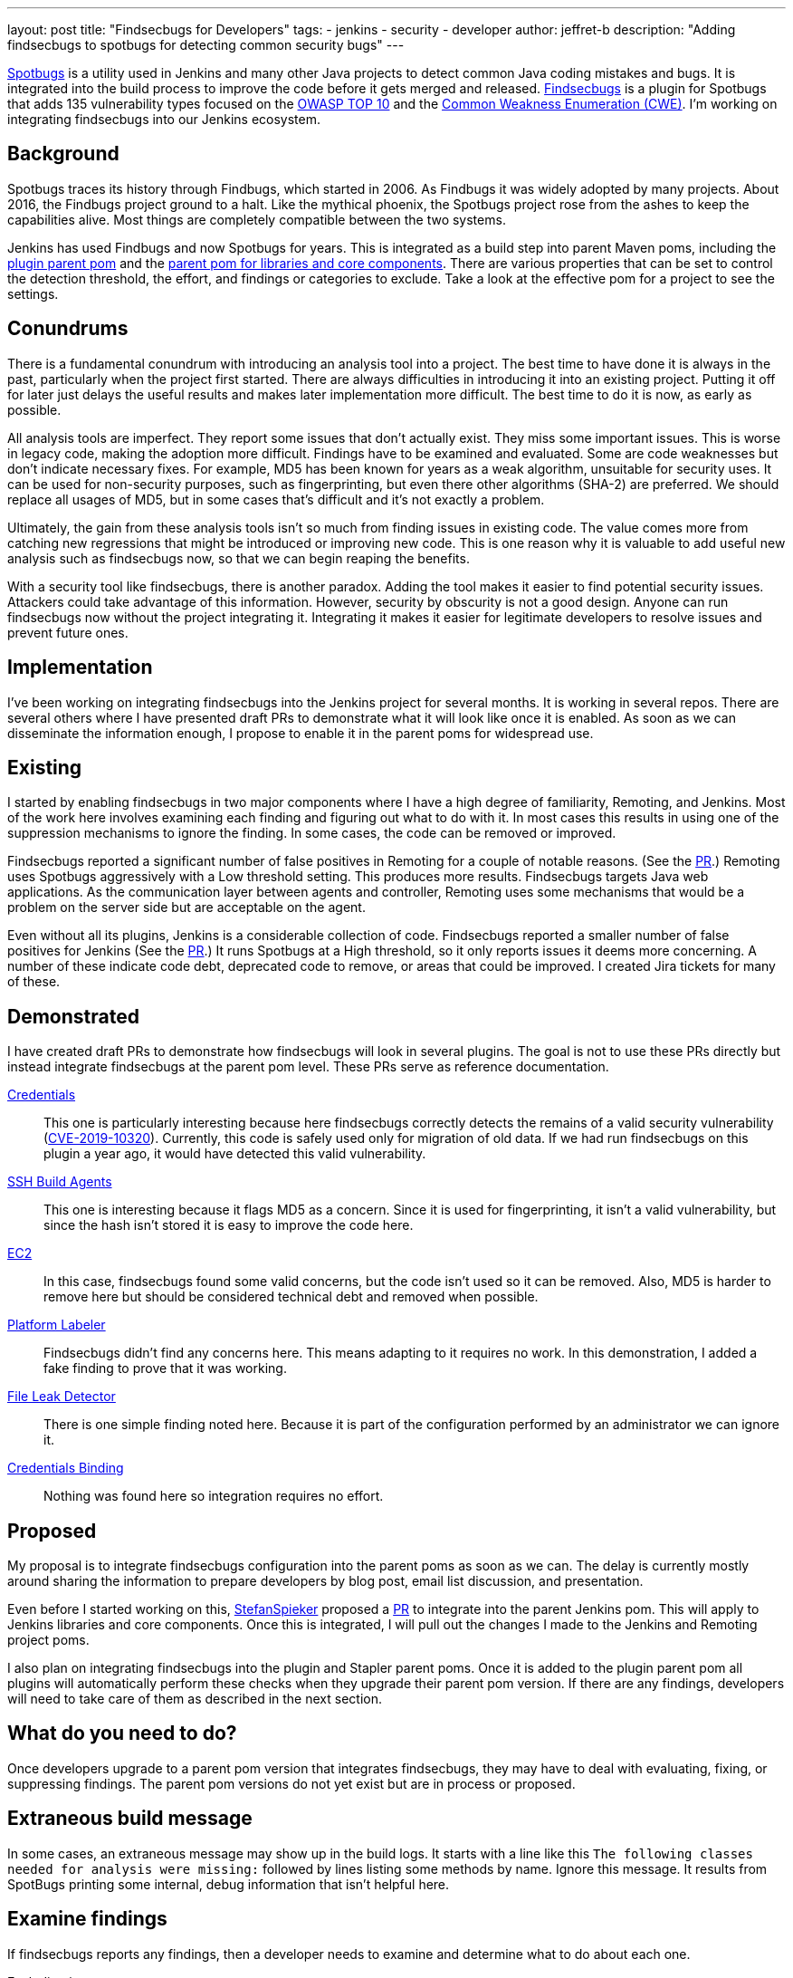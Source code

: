 ---
layout: post
title: "Findsecbugs for Developers"
tags:
- jenkins
- security
- developer
author: jeffret-b
description: "Adding findsecbugs to spotbugs for detecting common security bugs"
---
[.lead]
link:https://spotbugs.github.io/[Spotbugs] is a utility used in Jenkins and many other Java projects to detect common Java coding mistakes and bugs. It is integrated into the build process to improve the code before it gets merged and released. link:https://find-sec-bugs.github.io/[Findsecbugs] is a plugin for Spotbugs that adds 135 vulnerability types focused on the link:https://owasp.org/www-project-top-ten/[OWASP TOP 10] and the link:https://cwe.mitre.org/[Common Weakness Enumeration (CWE)]. I'm working on integrating findsecbugs into our Jenkins ecosystem.

== Background
Spotbugs traces its history through Findbugs, which started in 2006. As Findbugs it was widely adopted by many projects. About 2016, the Findbugs project ground to a halt. Like the mythical phoenix, the Spotbugs project rose from the ashes to keep the capabilities alive. Most things are completely compatible between the two systems.

Jenkins has used Findbugs and now Spotbugs for years. This is integrated as a build step into parent Maven poms, including the link:https://github.com/jenkinsci/plugin-pom/[plugin parent pom] and the link:https://github.com/jenkinsci/pom[parent pom for libraries and core components]. There are various properties that can be set to control the detection threshold, the effort, and findings or categories to exclude. Take a look at the effective pom for a project to see the settings.

== Conundrums
There is a fundamental conundrum with introducing an analysis tool into a project. The best time to have done it is always in the past, particularly when the project first started. There are always difficulties in introducing it into an existing project. Putting it off for later just delays the useful results and makes later implementation more difficult. The best time to do it is now, as early as possible.

All analysis tools are imperfect. They report some issues that don't actually exist. They miss some important issues. This is worse in legacy code, making the adoption more difficult. Findings have to be examined and evaluated. Some are code weaknesses but don't indicate necessary fixes. For example, MD5 has been known for years as a weak algorithm, unsuitable for security uses. It can be used for non-security purposes, such as fingerprinting, but even there other algorithms (SHA-2) are preferred. We should replace all usages of MD5, but in some cases that's difficult and it's not exactly a problem.

Ultimately, the gain from these analysis tools isn't so much from finding issues in existing code. The value comes more from catching new regressions that might be introduced or improving new code. This is one reason why it is valuable to add useful new analysis such as findsecbugs now, so that we can begin reaping the benefits.

With a security tool like findsecbugs, there is another paradox. Adding the tool makes it easier to find potential security issues. Attackers could take advantage of this information. However, security by obscurity is not a good design. Anyone can run findsecbugs now without the project integrating it. Integrating it makes it easier for legitimate developers to resolve issues and prevent future ones.

== Implementation

I've been working on integrating findsecbugs into the Jenkins project for several months. It is working in several repos. There are several others where I have presented draft PRs to demonstrate what it will look like once it is enabled. As soon as we can disseminate the information enough, I propose to enable it in the parent poms for widespread use.

== Existing

I started by enabling findsecbugs in two major components where I have a high degree of familiarity, Remoting, and Jenkins. Most of the work here involves examining each finding and figuring out what to do with it. In most cases this results in using one of the suppression mechanisms to ignore the finding. In some cases, the code can be removed or improved.

Findsecbugs reported a significant number of false positives in Remoting for a couple of notable reasons. (See the link:https://github.com/jenkinsci/remoting/pull/361[PR].) Remoting uses Spotbugs aggressively with a Low threshold setting. This produces more results. Findsecbugs targets Java web applications. As the communication layer between agents and controller, Remoting uses some mechanisms that would be a problem on the server side but are acceptable on the agent.

Even without all its plugins, Jenkins is a considerable collection of code. Findsecbugs reported a smaller number of false positives for Jenkins (See the link:https://github.com/jenkinsci/jenkins/pull/4381[PR].) It runs Spotbugs at a High threshold, so it only reports issues it deems more concerning. A number of these indicate code debt, deprecated code to remove, or areas that could be improved. I created Jira tickets for many of these.

== Demonstrated

I have created draft PRs to demonstrate how findsecbugs will look in several plugins. The goal is not to use these PRs directly but instead integrate findsecbugs at the parent pom level. These PRs serve as reference documentation.

link:https://github.com/jenkinsci/credentials-plugin/pull/137[Credentials]::
This one is particularly interesting because here findsecbugs correctly detects the remains of a valid security vulnerability (link:/security/advisory/2019-05-21/[CVE-2019-10320]). Currently, this code is safely used only for migration of old data. If we had run findsecbugs on this plugin a year ago, it would have detected this valid vulnerability.
link:https://github.com/jenkinsci/ssh-slaves-plugin/pull/177[SSH Build Agents]::
This one is interesting because it flags MD5 as a concern. Since it is used for fingerprinting, it isn't a valid vulnerability, but since the hash isn't stored it is easy to improve the code here.
link:https://github.com/jenkinsci/ec2-plugin/pull/432[EC2]::
In this case, findsecbugs found some valid concerns, but the code isn't used so it can be removed. Also, MD5 is harder to remove here but should be considered technical debt and removed when possible.
link:https://github.com/jenkinsci/platformlabeler-plugin/pull/165[Platform Labeler]::
Findsecbugs didn't find any concerns here. This means adapting to it requires no work. In this demonstration, I added a fake finding to prove that it was working.
link:https://github.com/jenkinsci/file-leak-detector-plugin/pull/9[File Leak Detector]::
There is one simple finding noted here. Because it is part of the configuration performed by an administrator we can ignore it.
link:https://github.com/jenkinsci/credentials-binding-plugin/pull/88[Credentials Binding]::
Nothing was found here so integration requires no effort.

== Proposed

My proposal is to integrate findsecbugs configuration into the parent poms as soon as we can. The delay is currently mostly around sharing the information to prepare developers by blog post, email list discussion, and presentation.

Even before I started working on this, link:https://github.com/StefanSpieker[StefanSpieker] proposed a link:https://github.com/jenkinsci/pom/pull/61[PR] to integrate into the parent Jenkins pom. This will apply to Jenkins libraries and core components. Once this is integrated, I will pull out the changes I made to the Jenkins and Remoting project poms.

I also plan on integrating findsecbugs into the plugin and Stapler parent poms. Once it is added to the plugin parent pom all plugins will automatically perform these checks when they upgrade their parent pom version. If there are any findings, developers will need to take care of them as described in the next section.

== What do you need to do?

Once developers upgrade to a parent pom version that integrates findsecbugs, they may have to deal with evaluating, fixing, or suppressing findings. The parent pom versions do not yet exist but are in process or proposed.

== Extraneous build message

In some cases, an extraneous message may show up in the build logs. It starts with a line like this `The following classes needed for analysis were missing:` followed by lines listing some methods by name. Ignore this message. It results from SpotBugs printing some internal, debug information that isn't helpful here.

== Examine findings

If findsecbugs reports any findings, then a developer needs to examine and determine what to do about each one.

Excluding issues::
You can exclude an issue, so that it is never reported in a project. This is done by configuring an exclusion file. If you encounter the findings CRLF_INJECTION_LOGS or INFORMATION_EXPOSURE_THROUGH_AN_ERROR_MESSAGE feel free to add these to an exclusion file. These are not considered a concern in Jenkins. See the link:https://github.com/jenkinsci/jenkins/pull/4381/files#diff-a3a723b46e92f2a14061ff6b9a589d67R16[Jenkins project exclusion file] for an example. You should be cautious about including other issue types here.

_Temporarily_ disable findsecbugs::
You may disable findsecbugs by adding `<Bug category="SECURITY"/>` to the exclusion file. I strongly encourage you to only disable findsecbugs temporarily when genuinely needed.

Suppress a finding::
After determining that a finding is not important, you can suppress it by annotating a method or a class with `@SuppressFBWarnings(value = “...”, justification=”...”)`. I encourage you to suppress narrowly. Never suppress at the class level when you can add it to a method. For a long method, extract the problematic part into a small method and add the suppression there. I also encourage you to always add a meaningful justification.

Improve code::
Whenever possible improve the code such that the problematic code no longer exists. This can include removing deprecated or unused code, using improved algorithms, or improving structure or implementation. This is where the significant gains come from with SpotBugs and findsecbugs. Also, as you make changes or add new features make sure to implement them so as not to introduce new issues.

Report security vulnerabilities::
If you encounter a finding related to a valid security vulnerability, please report it via the link:/security/reporting/[Jenkins security reporting process]. This is the responsible behavior that benefits the community. Try not to discuss or call attention to the issue before it can be disclosed in a Jenkins security advisory.

Create tasks::
If you discover an improvement area that is too large to fit into your current work or release plan, I encourage you to record a task to get it done. You can do this in Jira, like I did for several issues in Jenkins core, or in whatever task management system you use.

== Conclusion

SpotBugs has long been used in Jenkins to catch bugs and improve code quality. Findsecbugs adds valuable security-related bug definitions. As we integrate it into the existing Jenkins code base it will require analysis and suppression for legacy code. This identifies areas we can improve and enhances quality as we move forward. Please responsibly link:/security/reporting/[report] any security vulnerabilities you discover.
